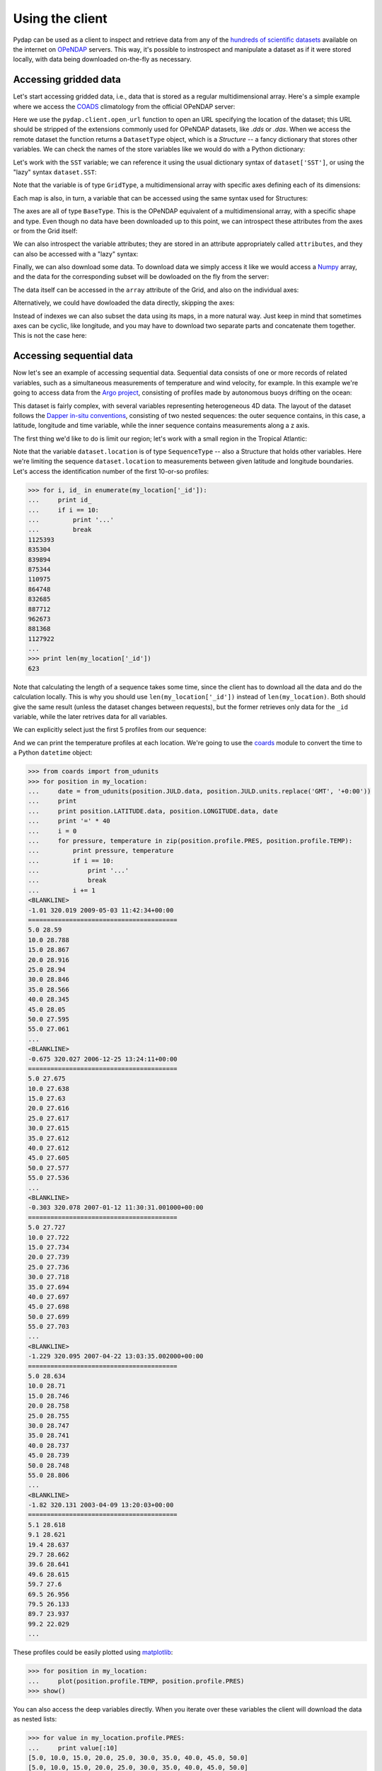 Using the client
================

Pydap can be used as a client to inspect and retrieve data from any of the `hundreds of scientific datasets <http://www.opendap.org/data/datasets.cgi?xmlfilename=datasets.xml&exfunction=none>`_ available on the internet on `OPeNDAP <http://opendap.org/>`_ servers. This way, it's possible to instrospect and manipulate a dataset as if it were stored locally, with data being downloaded on-the-fly as necessary.

Accessing gridded data
----------------------

Let's start accessing gridded data, i.e., data that is stored as a regular multidimensional array. Here's a simple example where we access the `COADS <http://www.ncdc.noaa.gov/oa/climate/coads/>`_ climatology from the official OPeNDAP server:

.. doctest::

    >>> from pydap.client import open_url
    >>> dataset = open_url('http://test.opendap.org/dap/data/nc/coads_climatology.nc')
    >>> print type(dataset)
    <class 'pydap.model.DatasetType'>

Here we use the ``pydap.client.open_url`` function to open an URL specifying the location of the dataset; this URL should be stripped of the extensions commonly used for OPeNDAP datasets, like `.dds` or `.das`. When we access the remote dataset the function returns a ``DatasetType`` object, which is a *Structure* -- a fancy dictionary that stores other variables. We can check the names of the store variables like we would do with a Python dictionary:

.. doctest::

    >>> print dataset.keys()
    ['SST', 'AIRT', 'UWND', 'VWND']

Let's work with the ``SST`` variable; we can reference it using the usual dictionary syntax of ``dataset['SST']``, or using the "lazy" syntax ``dataset.SST``:

.. doctest::

    >>> sst = dataset['SST']  # or dataset.SST
    >>> print type(sst)
    <class 'pydap.model.GridType'>

Note that the variable is of type ``GridType``, a multidimensional array with specific axes defining each of its dimensions:

.. doctest::
    
    >>> print sst.dimensions
    ('TIME', 'COADSY', 'COADSX')
    >>> print sst.maps  #doctest: +ELLIPSIS
    {'TIME': <pydap.model.BaseType object at ...>, 'COADSY': <pydap.model.BaseType object at ...>, 'COADSX': <pydap.model.BaseType object at ...>}

Each map is also, in turn, a variable that can be accessed using the same syntax used for Structures:

.. doctest::

    >>> print sst.TIME  #doctest: +ELLIPSIS
    <class 'pydap.model.BaseType'>
        with data
    <ArrayProxy pointing to variable "SST.TIME" at "http://test.opendap.org/dap/data/nc/coads_climatology.nc">

The axes are all of type ``BaseType``. This is the OPeNDAP equivalent of a multidimensional array, with a specific shape and type. Even though no data have been downloaded up to this point, we can introspect these attributes from the axes or from the Grid itself:

.. doctest::

    >>> print sst.shape
    (12, 90, 180)
    >>> print sst.type
    <class 'pydap.model.Float32'>
    >>> print sst.TIME.shape
    (12,)
    >>> print sst.TIME.type
    <class 'pydap.model.Float64'>

We can also introspect the variable attributes; they are stored in an attribute appropriately called ``attributes``, and they can also be accessed with a "lazy" syntax:

.. doctest::

    >>> import pprint
    >>> pprint.pprint(sst.attributes)
    {'_FillValue': -9.999999790214768e+33,
     'history': 'From coads_climatology',
     'long_name': 'SEA SURFACE TEMPERATURE',
     'missing_value': -9.999999790214768e+33,
     'units': 'Deg C'}
    >>> print sst.units
    Deg C

Finally, we can also download some data. To download data we simply access it like we would access a `Numpy <http://numpy.scipy.org/>`_ array, and the data for the corresponding subset will be dowloaded on the fly from the server:

.. doctest::

    >>> print sst.shape
    (12, 90, 180)
    >>> grid = sst[0,10:14,10:14]  # this will download data from the server
    >>> print grid
    <class 'pydap.model.GridType'>
        with data
    [[ -1.26285708e+00  -9.99999979e+33  -9.99999979e+33  -9.99999979e+33]
     [ -7.69166648e-01  -7.79999971e-01  -6.75454497e-01  -5.95714271e-01]
     [  1.28333330e-01  -5.00000156e-02  -6.36363626e-02  -1.41666666e-01]
     [  6.38000011e-01   8.95384610e-01   7.21666634e-01   8.10000002e-01]]
        and axes
    366.0
    [-69. -67. -65. -63.]
    [ 41.  43.  45.  47.]

The data itself can be accessed in the ``array`` attribute of the Grid, and also on the individual axes:

.. doctest::

    >>> print grid.array[:]
    [[ -1.26285708e+00  -9.99999979e+33  -9.99999979e+33  -9.99999979e+33]
     [ -7.69166648e-01  -7.79999971e-01  -6.75454497e-01  -5.95714271e-01]
     [  1.28333330e-01  -5.00000156e-02  -6.36363626e-02  -1.41666666e-01]
     [  6.38000011e-01   8.95384610e-01   7.21666634e-01   8.10000002e-01]]
    >>> print grid.COADSX[:]
    [ 41.  43.  45.  47.]

Alternatively, we could have dowloaded the data directly, skipping the axes:

.. doctest::

    >>> print sst.array[0,10:14,10:14] 
    [[ -1.26285708e+00  -9.99999979e+33  -9.99999979e+33  -9.99999979e+33]
     [ -7.69166648e-01  -7.79999971e-01  -6.75454497e-01  -5.95714271e-01]
     [  1.28333330e-01  -5.00000156e-02  -6.36363626e-02  -1.41666666e-01]
     [  6.38000011e-01   8.95384610e-01   7.21666634e-01   8.10000002e-01]]

Instead of indexes we can also subset the data using its maps, in a more natural way. Just keep in mind that sometimes axes can be cyclic, like longitude, and you may have to download two separate parts and concatenate them together. This is not the case here:

.. doctest::

    >>> print sst[ 0 , (-10 < sst.COADSY) & (sst.COADSY < 10) , (sst.COADSX > 320) & (sst.COADSX < 328) ]
    <class 'pydap.model.GridType'>
        with data
    [[ -9.99999979e+33  -9.99999979e+33   2.75645447e+01   2.74858131e+01]
     [ -9.99999979e+33  -9.99999979e+33   2.75924988e+01   2.74538631e+01]
     [  2.74333324e+01   2.75676193e+01   2.75849991e+01   2.72220459e+01]
     [  2.74995346e+01   2.75236359e+01   2.75734081e+01   2.71845455e+01]
     [  2.75163631e+01   2.74263630e+01   2.73368282e+01   2.72538090e+01]
     [  2.74848824e+01   2.74654541e+01   2.72157135e+01   2.71914806e+01]
     [  2.75176182e+01   2.74858055e+01   2.71117859e+01   2.71154156e+01]
     [  2.74184361e+01   2.71918182e+01   2.70971432e+01   2.68821430e+01]
     [  2.66373062e+01   2.65258331e+01   2.66468735e+01   2.65185719e+01]
     [  2.56100006e+01   2.62577419e+01   2.62805882e+01   2.62171783e+01]]
        and axes
    366.0
    [-9. -7. -5. -3. -1.  1.  3.  5.  7.  9.]
    [ 321.  323.  325.  327.]

Accessing sequential data
-------------------------

Now let's see an example of accessing sequential data. Sequential data consists of one or more records of related variables, such as a simultaneous measurements of temperature and wind velocity, for example. In this example we're going to access data from the `Argo project <http://www.argo.ucsd.edu/>`_, consisting of profiles made by autonomous buoys drifting on the ocean:

.. doctest:: python

    >>> from pydap.client import open_url
    >>> dataset = open_url('http://dapper.pmel.noaa.gov/dapper/argo/argo_all.cdp')

This dataset is fairly complex, with several variables representing heterogeneous 4D data. The layout of the dataset follows the `Dapper in-situ conventions <http://www.epic.noaa.gov/epic/software/dapper/dapperdocs/conventions/>`_, consisting of two nested sequences: the outer sequence contains, in this case, a latitude, longitude and time variable, while the inner sequence contains measurements along a z axis.

The first thing we'd like to do is limit our region; let's work with a small region in the Tropical Atlantic:

.. doctest:: python

    >>> print type(dataset.location)
    <class 'pydap.model.SequenceType'>
    >>> print dataset.location.keys()
    ['LATITUDE', 'JULD', 'LONGITUDE', '_id', 'profile', 'attributes', 'variable_attributes']
    >>> my_location = dataset.location[
    ...         (dataset.location.LATITUDE > -2) &
    ...         (dataset.location.LATITUDE < 2) &
    ...         (dataset.location.LONGITUDE > 320) &
    ...         (dataset.location.LONGITUDE < 330)]

Note that the variable ``dataset.location`` is of type ``SequenceType`` -- also a Structure that holds other variables. Here we're limiting the sequence ``dataset.location`` to measurements between given latitude and longitude boundaries. Let's access the identification number of the first 10-or-so profiles:

.. code-block:: python

    >>> for i, id_ in enumerate(my_location['_id']):
    ...     print id_
    ...     if i == 10:
    ...         print '...'
    ...         break
    1125393
    835304
    839894
    875344
    110975
    864748
    832685
    887712
    962673
    881368
    1127922
    ...
    >>> print len(my_location['_id'])
    623

Note that calculating the length of a sequence takes some time, since the client has to download all the data and do the calculation locally. This is why you should use ``len(my_location['_id'])`` instead of ``len(my_location)``. Both should give the same result (unless the dataset changes between requests), but the former retrieves only data for the ``_id`` variable, while the later retrives data for all variables.

We can explicitly select just the first 5 profiles from our sequence:

.. doctest:: python

    >>> my_location = my_location[:5]
    >>> print len(my_location['_id'])
    5

And we can print the temperature profiles at each location. We're going to use the `coards <http://pypi.python.org/pypi/coards>`_ module to convert the time to a Python ``datetime`` object:

.. code-block:: python

    >>> from coards import from_udunits
    >>> for position in my_location:
    ...     date = from_udunits(position.JULD.data, position.JULD.units.replace('GMT', '+0:00'))
    ...     print
    ...     print position.LATITUDE.data, position.LONGITUDE.data, date
    ...     print '=' * 40
    ...     i = 0
    ...     for pressure, temperature in zip(position.profile.PRES, position.profile.TEMP):
    ...         print pressure, temperature
    ...         if i == 10:
    ...             print '...'
    ...             break
    ...         i += 1
    <BLANKLINE>
    -1.01 320.019 2009-05-03 11:42:34+00:00
    ========================================
    5.0 28.59
    10.0 28.788
    15.0 28.867
    20.0 28.916
    25.0 28.94
    30.0 28.846
    35.0 28.566
    40.0 28.345
    45.0 28.05
    50.0 27.595
    55.0 27.061
    ...
    <BLANKLINE>
    -0.675 320.027 2006-12-25 13:24:11+00:00
    ========================================
    5.0 27.675
    10.0 27.638
    15.0 27.63
    20.0 27.616
    25.0 27.617
    30.0 27.615
    35.0 27.612
    40.0 27.612
    45.0 27.605
    50.0 27.577
    55.0 27.536
    ...
    <BLANKLINE>
    -0.303 320.078 2007-01-12 11:30:31.001000+00:00
    ========================================
    5.0 27.727
    10.0 27.722
    15.0 27.734
    20.0 27.739
    25.0 27.736
    30.0 27.718
    35.0 27.694
    40.0 27.697
    45.0 27.698
    50.0 27.699
    55.0 27.703
    ...
    <BLANKLINE>
    -1.229 320.095 2007-04-22 13:03:35.002000+00:00
    ========================================
    5.0 28.634
    10.0 28.71
    15.0 28.746
    20.0 28.758
    25.0 28.755
    30.0 28.747
    35.0 28.741
    40.0 28.737
    45.0 28.739
    50.0 28.748
    55.0 28.806
    ...
    <BLANKLINE>
    -1.82 320.131 2003-04-09 13:20:03+00:00
    ========================================
    5.1 28.618
    9.1 28.621
    19.4 28.637
    29.7 28.662
    39.6 28.641
    49.6 28.615
    59.7 27.6
    69.5 26.956
    79.5 26.133
    89.7 23.937
    99.2 22.029
    ...

These profiles could be easily plotted using `matplotlib <http://matplotlib.sf.net/>`_:

.. code-block:: python

    >>> for position in my_location:
    ...     plot(position.profile.TEMP, position.profile.PRES)
    >>> show()

You can also access the deep variables directly. When you iterate over these variables the client will download the data as nested lists:

.. code-block:: python

    >>> for value in my_location.profile.PRES:
    ...     print value[:10]
    [5.0, 10.0, 15.0, 20.0, 25.0, 30.0, 35.0, 40.0, 45.0, 50.0]
    [5.0, 10.0, 15.0, 20.0, 25.0, 30.0, 35.0, 40.0, 45.0, 50.0]
    [5.0, 10.0, 15.0, 20.0, 25.0, 30.0, 35.0, 40.0, 45.0, 50.0]
    [5.0, 10.0, 15.0, 20.0, 25.0, 30.0, 35.0, 40.0, 45.0, 50.0]
    [5.0999999, 9.1000004, 19.4, 29.700001, 39.599998, 49.599998, 59.700001, 69.5, 79.5, 89.699997]

Pydap 3.0 has been rewritten to make it easier to work with Dapper datasets like this one, and it should be intuitive [1]_ to work with these variables. 

Authentication
--------------

Basic & Digest
~~~~~~~~~~~~~~

To use Basic and Digest authentication, simply add your username and password to the dataset URL. Keep in mind that if the server only supports Basic authentication your credentials will be sent as plaintext, and could be sniffed on the network.

.. code-block:: python

    >>> from pydap.client import open_url
    >>> dataset = open_url('http://username:password@server.example.com/path/to/dataset')

CAS
~~~

The `Central Authentication Service <http://en.wikipedia.org/wiki/Central_Authentication_Service>`_ (CAS) is a single sign-on protocol for the web, usually involving a web browser and cookies. Nevertheless it's possible to use Pydap with an OPeNDAP server behind a CAS. The function ``install_cas_client`` below replaces Pydap's default HTTP function with a new version able to submit authentication data to an HTML form and store credentials in cookies. (In this particular case, the server uses Javascript to redirect the browser to a new location, so the client has to parse the location from the Javascript code; other CAS would require a tweaked function.)

To use it, just call the function before any requests:

.. code-block:: python

    >>> install_cas_client()
    >>> from pydap.client import open_url  # this function is now monkeypatched

And here is the function. It depends on the `BeautifulSoup <http://www.crummy.com/software/BeautifulSoup/>`_ module to parse the HTML.

.. code-block:: python

    import cookielib
    import urllib
    import urllib2
    from urlparse import urlparse
    import re
    import os

    from BeautifulSoup import BeautifulSoup

    import pydap.lib
    from pydap.exceptions import ClientError


    def install_cas_client(username_field='username', password_field='password'):
        # Create special opener with support for Cookies.
        cj = cookielib.CookieJar()
        opener = urllib2.build_opener(urllib2.HTTPCookieProcessor(cj))
        opener.addheaders = [('User-agent', pydap.lib.USER_AGENT)]
        urllib2.install_opener(opener)

        def new_request(url):
            # Remove username/password from url.
            netloc = '%s:%s' % (url.hostname, url.port or 80)
            url = urlunsplit((
                    url.scheme, netloc, url.path, url.query, url.fragment
                    )).rstrip('?&')

            log = logging.getLogger('pydap')
            log.INFO('Opening %s' % url)
            r = urllib2.urlopen(url)

            # Detect redirection.
            if r.url != url:
                data = r.read()
                code = BeautifulSoup(data)

                # Check if we need to authenticate:
                if code.find('form'):
                    # Ok, we need to authenticate. Let's get the location
                    # where we need to POST the information.
                    post_location = code.find('form').get('action', r.url)

                    # Do a post, passing our credentials.
                    inputs = code.find('form').findAll('input')
                    params = dict([(el['name'], el['value']) for el in inputs
                                     if el['type']=='hidden'])
                    params[username_field] = url.username
                    params[password_field] = url.password
                    params = urllib.urlencode(params)
                    req = urllib2.Request(post_location, params)
                    r = urllib2.urlopen(req)

                    # Parse the response.
                    data = r.read()
                    code = BeautifulSoup(data)

                # Get the location from the Javascript code. Depending on the
                # CAS this code has to be changed. Ideally, the server would
                # redirect with HTTP headers and this wouldn't be necessary.
                script = code.find('script').string
                redirect = re.search('window.location.href="(.*)"', script).group(1)
                r = urllib2.urlopen(redirect)

            resp = r.headers.dict
            resp['status'] = str(r.code)
            data = r.read()

            # When an error is returned, we parse the error message from the
            # server and return it in a ``ClientError`` exception.
            if resp.get("content-description") == "dods_error":
                m = re.search('code = (?P<code>\d+);\s*message = "(?P<msg>.*)"',
                        data, re.DOTALL | re.MULTILINE)
                msg = 'Server error %(code)s: "%(msg)s"' % m.groupdict()
                raise ClientError(msg)

            return resp, data

        from pydap.util import http
        http.request = new_request

Advanced features
-----------------

Calling server-side functions
~~~~~~~~~~~~~~~~~~~~~~~~~~~~~

When you open a remote dataset, the ``DatasetType`` object has a special attribute named ``functions`` that can be used to invoke any server-side functions. Here's an example of using the ``geogrid`` function from Hyrax:

.. doctest::

    >>> dataset = open_url('http://test.opendap.org/dap/data/nc/coads_climatology.nc')
    >>> new_dataset = dataset.functions.geogrid(dataset.SST, 10, 20, -10, 60)
    >>> print new_dataset.SST.shape
    (12, 12, 21)
    >>> print new_dataset.SST.COADSY[:]
    [-11.  -9.  -7.  -5.  -3.  -1.   1.   3.   5.   7.   9.  11.]
    >>> print new_dataset.SST.COADSX[:]
    [ 21.  23.  25.  27.  29.  31.  33.  35.  37.  39.  41.  43.  45.  47.  49.
      51.  53.  55.  57.  59.  61.]

Unfortunately, there's currently no standard mechanism to discover which functions the server support. The ``function`` attribute will accept any function name the user specifies, and will try to pass the call to the remote server.

Opening a specific URL
~~~~~~~~~~~~~~~~~~~~~~

You can pass any URL to the ``open_url`` function, together with any valid constraint expression. Here's an example of restricting values for the months of January, April, July and October:

.. doctest::

    >>> dataset = open_url('http://test.opendap.org/dap/data/nc/coads_climatology.nc?SST[0:3:11][0:1:89][0:1:179]')
    >>> print dataset.SST.shape
    (4, 90, 180)

This can be extremely useful for server side-processing; for example, we can create and access a new variable ``A`` in this dataset, equal to twice ``SSH``:

.. doctest::

    >>> dataset = open_url('http://hycom.coaps.fsu.edu:8080/thredds/dodsC/las/dynamic/data_A5CDC5CAF9D810618C39646350F727FF.jnl_expr_%7B%7D%7Blet%20A=SSH*2%7D?A')
    >>> print dataset.keys()
    ['A']

In this case, we're using the Ferret syntax ``let A=SSH*2`` to define the new variable, since the data is stored in an `F-TDS server <http://ferret.pmel.noaa.gov/LAS/documentation/the-ferret-thredds-data-server-f-tds/using-f-tds-and-the-server-side-analysis/>`_. Server-side processing is useful when you want to reduce the data before downloading it, to calculate a global average, for example.

Accessing raw data
~~~~~~~~~~~~~~~~~~

The client module has a special function called ``open_dods``, used to access raw data from a DODS response:

.. doctest::

    >>> from pydap.client import open_dods
    >>> dataset = open_dods(
    ...     'http://test.opendap.org/dap/data/nc/coads_climatology.nc.dods?SST[0:3:11][0:1:89][0:1:179]')

This function allows you to access raw data from any URL, including appending expressions to `F-TDS <http://ferret.pmel.noaa.gov/LAS/documentation/the-ferret-thredds-data-server-f-tds/>`_ and `GDS <http://www.iges.org/grads/gds/>`_ servers or calling server-side functions directly. By default this method downloads the data directly, and skips metadata from the DAS response; if you want to investigate and introspect datasets you should set the ``get_metadata`` parameter to true:

.. doctest::

    >>> dataset = open_dods(
    ...     'http://test.opendap.org/dap/data/nc/coads_climatology.nc.dods?SST[0:3:11][0:1:89][0:1:179]',
    ...      get_metadata=True)
    >>> print dataset.attributes['NC_GLOBAL']['history']
    FERRET V4.30 (debug/no GUI) 15-Aug-96


Using a cache
~~~~~~~~~~~~~

You can specify a cache directory in the ``pydap.lib.CACHE`` global variable. If this value is different than ``None``, the client will try (if the server headers don't prohibit) to cache the result, so repeated requests will be read from disk instead of the network:

.. code-block:: python

    >>> import pydap.lib
    >>> pydap.lib.CACHE = "/tmp/pydap-cache/"

Timeout
~~~~~~~

To specify a timeout for the client, just set the global variable ``pydap.lib.TIMEOUT`` to the desired number of seconds; after this time trying to connect the client will give up. The default is ``None`` (never timeout).

.. code-block:: python

    >>> import pydap.lib
    >>> pydap.lib.TIMEOUT = 60

Configuring a proxy
~~~~~~~~~~~~~~~~~~~

It's possible to configure Pydap to access the network through a proxy server. Here's an example for an HTTP proxy running on ``localhost`` listening on port 8000:

.. code-block:: python

    >>> import httplib2
    >>> from pydap.util import socks
    >>> import pydap.lib
    >>> pydap.lib.PROXY = httplib2.ProxyInfo(
    ...         socks.PROXY_TYPE_HTTP, 'localhost', 8000)

This way, all further calls to ``pydap.client.open_url`` will be routed through the proxy server. You can also authenticate to the proxy:

.. code-block:: python

    >>> pydap.lib.PROXY = httplib2.ProxyInfo(
    ...         socks.PROXY_TYPE_HTTP, 'localhost', 8000,
    ...         proxy_user=USERNAME, proxy_pass=PASSWORD)

A user `has reported <http://groups.google.com/group/pydap/browse_thread/thread/425b2e1a3b3f233d>`_ that ``httplib2`` has problems authenticating against a NTLM proxy server. In this case, a simple solution is to change the ``pydap.http.request`` function to use ``urllib2`` instead of ``httplib2``, monkeypatching the code like in the `CAS authentication example above <#cas>`_:

.. code-block:: python

    import urllib2
    import logging

    def install_urllib2_client():
        def new_request(url):
            log = logging.getLogger('pydap')
            log.INFO('Opening %s' % url)

            f = urllib2.urlopen(url.rstrip('?&'))
            headers = dict(f.info().items())
            body = f.read()
            return headers, body
                                            
        from pydap.util import http
        http.request = new_request

The function ``install_urllib2_client`` should then be called before doing any requests.

.. [1] But please check `this quote <http://www.greenend.org.uk/rjk/2002/08/nipple.html>`_.

